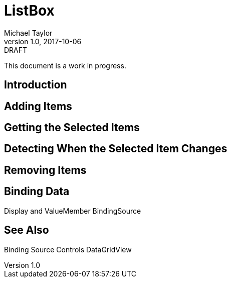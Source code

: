 = ListBox
Michael Taylor
v1.0, 2017-10-06

.DRAFT
****
This document is a work in progress.
****

== Introduction

== Adding Items

== Getting the Selected Items

== Detecting When the Selected Item Changes

== Removing Items

== Binding Data

Display and ValueMember
BindingSource

== See Also

Binding Source
Controls
DataGridView
